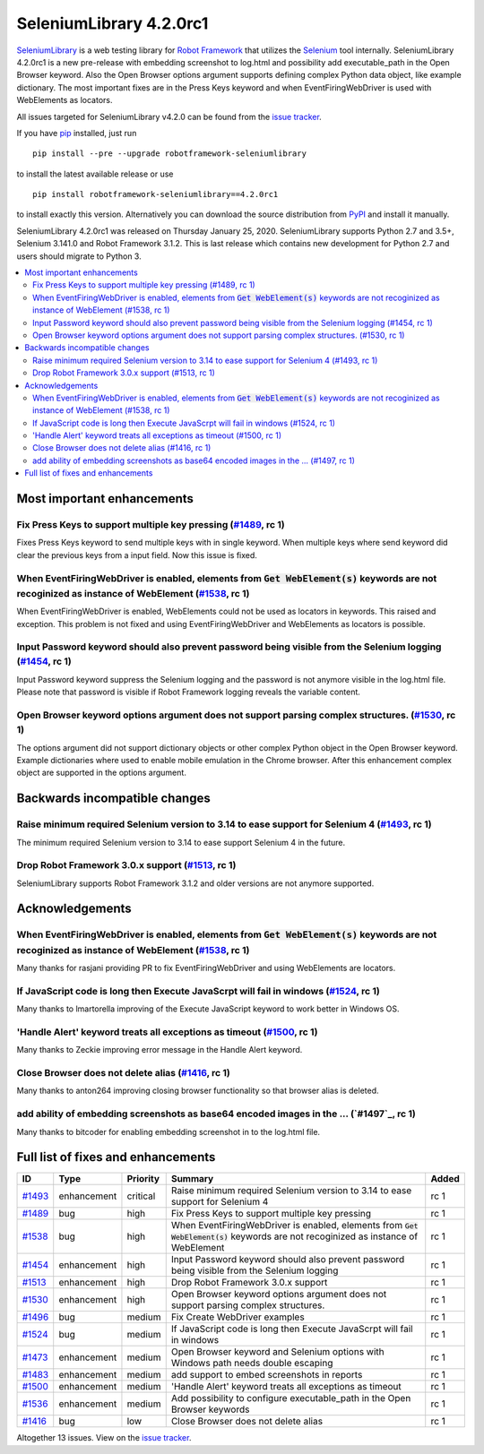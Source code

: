 ========================
SeleniumLibrary 4.2.0rc1
========================


.. default-role:: code


SeleniumLibrary_ is a web testing library for `Robot Framework`_ that utilizes
the Selenium_ tool internally. SeleniumLibrary 4.2.0rc1 is a new pre-release with
embedding screenshot to log.html and possibility add executable_path in the Open
Browser keyword. Also the Open Browser options argument supports defining complex
Python data object, like example dictionary. The most important fixes are in the
Press Keys keyword and when EventFiringWebDriver is used with WebElements as
locators.

All issues targeted for SeleniumLibrary v4.2.0 can be found
from the `issue tracker`_.

If you have pip_ installed, just run

::

   pip install --pre --upgrade robotframework-seleniumlibrary

to install the latest available release or use

::

   pip install robotframework-seleniumlibrary==4.2.0rc1

to install exactly this version. Alternatively you can download the source
distribution from PyPI_ and install it manually.

SeleniumLibrary 4.2.0rc1 was released on Thursday January 25, 2020. SeleniumLibrary supports
Python 2.7 and 3.5+, Selenium 3.141.0 and Robot Framework 3.1.2. This is last release which
contains new development for Python 2.7 and users should migrate to Python 3.

.. _Robot Framework: http://robotframework.org
.. _SeleniumLibrary: https://github.com/robotframework/SeleniumLibrary
.. _Selenium: http://seleniumhq.org
.. _pip: http://pip-installer.org
.. _PyPI: https://pypi.python.org/pypi/robotframework-seleniumlibrary
.. _issue tracker: https://github.com/robotframework/SeleniumLibrary/issues?q=milestone%3Av4.2.0


.. contents::
   :depth: 2
   :local:

Most important enhancements
===========================

Fix Press Keys to support multiple key pressing  (`#1489`_, rc 1)
-----------------------------------------------------------------
Fixes Press Keys keyword to send multiple keys with in single keyword. When multiple keys where send
keyword did clear the previous keys from a input field. Now this issue is fixed.

When EventFiringWebDriver is enabled, elements from `Get WebElement(s)` keywords are not recoginized as instance of WebElement  (`#1538`_, rc 1)
------------------------------------------------------------------------------------------------------------------------------------------------
When EventFiringWebDriver is enabled, WebElements could not be used as locators in keywords. This raised and exception.
This problem is not fixed and using EventFiringWebDriver and WebElements as locators is possible.

Input Password keyword should also prevent password being visible from the Selenium logging (`#1454`_, rc 1)
------------------------------------------------------------------------------------------------------------
Input Password keyword  suppress the Selenium logging and the password is not anymore visible in the log.html
file. Please note that password is visible if Robot Framework logging reveals the variable content.

Open Browser keyword options argument does not support parsing complex structures. (`#1530`_, rc 1)
---------------------------------------------------------------------------------------------------
The options argument did not support dictionary objects or other complex Python object in the Open Browser
keyword. Example dictionaries where used to enable mobile emulation in the Chrome browser. After this
enhancement complex object are supported in the options argument.

Backwards incompatible changes
==============================

Raise minimum required Selenium version to 3.14 to ease support for Selenium 4 (`#1493`_, rc 1)
-----------------------------------------------------------------------------------------------
The minimum required Selenium version to 3.14 to ease support Selenium 4 in the future.


Drop Robot Framework 3.0.x support (`#1513`_, rc 1)
---------------------------------------------------
SeleniumLibrary supports Robot Framework 3.1.2 and older versions are not anymore supported.

Acknowledgements
================

When EventFiringWebDriver is enabled, elements from `Get WebElement(s)` keywords are not recoginized as instance of WebElement  (`#1538`_, rc 1)
-----------------------------------------------------------------------------------------------------------------------------------------------
Many thanks for rasjani providing PR to fix EventFiringWebDriver and using WebElements are locators.

If JavaScript code is long then Execute JavaScrpt will fail in windows (`#1524`_, rc 1)
---------------------------------------------------------------------------------------
Many thanks to lmartorella improving of the Execute JavaScript keyword to work better
in Windows OS.

'Handle Alert' keyword treats all exceptions as timeout (`#1500`_, rc 1)
------------------------------------------------------------------------
Many thanks to Zeckie improving error message in the Handle Alert keyword.

Close Browser does not delete alias (`#1416`_, rc 1)
----------------------------------------------------
Many thanks to anton264 improving closing browser functionality so that browser alias is deleted.

add ability of embedding screenshots as base64 encoded images in the ... (`#1497`_, rc 1)
-----------------------------------------------------------------------------------------
Many thanks to bitcoder for enabling embedding screenshot in to the log.html file.

Full list of fixes and enhancements
===================================

.. list-table::
    :header-rows: 1

    * - ID
      - Type
      - Priority
      - Summary
      - Added
    * - `#1493`_
      - enhancement
      - critical
      - Raise minimum required Selenium version to 3.14 to ease support for Selenium 4
      - rc 1
    * - `#1489`_
      - bug
      - high
      - Fix Press Keys to support multiple key pressing 
      - rc 1
    * - `#1538`_
      - bug
      - high
      - When EventFiringWebDriver is enabled, elements from `Get WebElement(s)` keywords are not recoginized as instance of WebElement 
      - rc 1
    * - `#1454`_
      - enhancement
      - high
      - Input Password keyword should also prevent password being visible from the Selenium logging
      - rc 1
    * - `#1513`_
      - enhancement
      - high
      - Drop Robot Framework 3.0.x support
      - rc 1
    * - `#1530`_
      - enhancement
      - high
      - Open Browser keyword options argument does not support parsing complex structures.
      - rc 1
    * - `#1496`_
      - bug
      - medium
      - Fix Create WebDriver examples 
      - rc 1
    * - `#1524`_
      - bug
      - medium
      - If JavaScript code is long then Execute JavaScrpt will fail in windows
      - rc 1
    * - `#1473`_
      - enhancement
      - medium
      - Open Browser keyword and Selenium options with Windows path needs double escaping
      - rc 1
    * - `#1483`_
      - enhancement
      - medium
      - add support to embed screenshots in reports
      - rc 1
    * - `#1500`_
      - enhancement
      - medium
      - 'Handle Alert' keyword treats all exceptions as timeout
      - rc 1
    * - `#1536`_
      - enhancement
      - medium
      - Add possibility to configure executable_path in the Open Browser keywords
      - rc 1
    * - `#1416`_
      - bug
      - low
      - Close Browser does not delete alias
      - rc 1

Altogether 13 issues. View on the `issue tracker <https://github.com/robotframework/SeleniumLibrary/issues?q=milestone%3Av4.2.0>`__.

.. _#1493: https://github.com/robotframework/SeleniumLibrary/issues/1493
.. _#1489: https://github.com/robotframework/SeleniumLibrary/issues/1489
.. _#1538: https://github.com/robotframework/SeleniumLibrary/issues/1538
.. _#1454: https://github.com/robotframework/SeleniumLibrary/issues/1454
.. _#1513: https://github.com/robotframework/SeleniumLibrary/issues/1513
.. _#1530: https://github.com/robotframework/SeleniumLibrary/issues/1530
.. _#1496: https://github.com/robotframework/SeleniumLibrary/issues/1496
.. _#1524: https://github.com/robotframework/SeleniumLibrary/issues/1524
.. _#1473: https://github.com/robotframework/SeleniumLibrary/issues/1473
.. _#1483: https://github.com/robotframework/SeleniumLibrary/issues/1483
.. _#1500: https://github.com/robotframework/SeleniumLibrary/issues/1500
.. _#1536: https://github.com/robotframework/SeleniumLibrary/issues/1536
.. _#1416: https://github.com/robotframework/SeleniumLibrary/issues/1416

